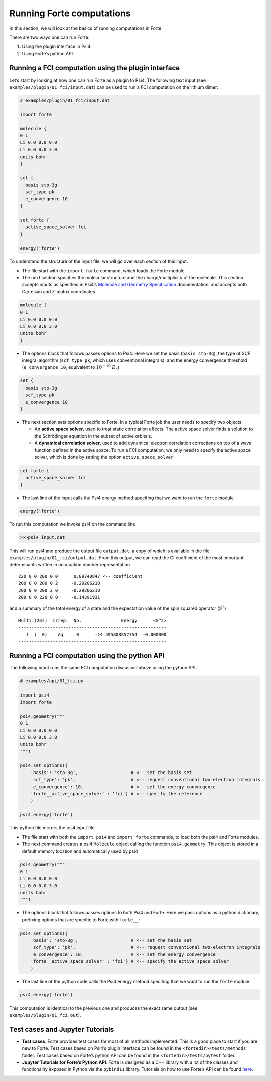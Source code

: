 Running Forte computations
==========================

In this section, we will look at the basics of running computations in
Forte.

There are two ways one can run Forte:

1. Using the plugin interface in Psi4.
2. Using Forte’s python API.

Running a FCI computation using the plugin interface
----------------------------------------------------

Let’s start by looking at how one can run Forte as a plugin to Psi4. The
following text input (see ``examples/plugin/01_fci/input.dat``) can be
used to run a FCI computation on the lithium dimer:

.. code:: python

   # examples/plugin/01_fci/input.dat

   import forte

   molecule {
   0 1
   Li 0.0 0.0 0.0
   Li 0.0 0.0 3.0
   units bohr
   }

   set {
     basis sto-3g
     scf_type pk
     e_convergence 10
   }

   set forte {
     active_space_solver fci
   }

   energy('forte')

To understand the structure of the input file, we will go over each
section of this input.

-  The file start with the ``import forte`` command, which loads the
   Forte module.

-  The next section specifies the molecular structure and the
   charge/multiplicity of the molecule. This section accepts inputs as
   specified in Psi4’s `Molecule and Geometry
   Specification <https://psicode.org/psi4manual/master/psithonmol.html>`__
   documentation, and accepts both Cartesian and Z-matrix coordinates

.. code:: python

   molecule {
   0 1
   Li 0.0 0.0 0.0
   Li 0.0 0.0 3.0
   units bohr
   }

-  The options block that follows passes options to Psi4. Here we set
   the basis (``basis sto-3g``), the type of SCF integral algorithm
   (``scf_type pk``, which uses conventional integrals), and the energy
   convergence threshold (``e_convergence 10``, equivalent to
   :math:`10^{-10}\; E_\mathrm{h}`)

.. code:: python

   set {
     basis sto-3g
     scf_type pk
     e_convergence 10
   }

-  The next section sets options specific to Forte. In a typical Forte
   job the user needs to specify two objects:

   -  An **active space solver**, used to treat static correlation
      effects. The active space solver finds a solution to the
      Schrödinger equation in the subset of active orbitals.
   -  A **dynamical correlation solver**, used to add dynamical electron
      correlation corrections on top of a wave function defined in the
      active space. To run a FCI computation, we only need to specify
      the active space solver, which is done by setting the option
      ``active_space_solver``:

.. code:: python

   set forte {
     active_space_solver fci
   }

-  The last line of the input calls the Psi4 energy method specifing
   that we want to run the ``forte`` module

.. code:: python

   energy('forte')

To run this computation we invoke psi4 on the command line

.. code:: bash

   >>>psi4 input.dat

This will run psi4 and produce the output file ``output.dat``, a copy of
which is available in the file ``examples/plugin/01_fci/output.dat``.
From this output, we can read the CI coefficient of the most important
determinants written in occupation number representation

::

       220 0 0 200 0 0      0.89740847 <-- coefficient
       200 0 0 200 0 2     -0.29206218
       200 0 0 200 2 0     -0.29206218
       200 0 0 220 0 0     -0.14391931

and a summary of the total energy of a state and the expectation value
of the spin squared operator (:math:`\hat{S}^2`)

::

       Multi.(2ms)  Irrep.  No.               Energy      <S^2>
       --------------------------------------------------------
          1  (  0)    Ag     0      -14.595808852754  -0.000000
       --------------------------------------------------------

Running a FCI computation using the python API
----------------------------------------------

The following input runs the same FCI computation discussed above using
the python API:

.. code:: python

   # examples/api/01_fci.py

   import psi4
   import forte

   psi4.geometry("""
   0 1
   Li 0.0 0.0 0.0
   Li 0.0 0.0 3.0
   units bohr
   """)

   psi4.set_options({
       'basis': 'sto-3g',                    # <-- set the basis set
       'scf_type': 'pk',                     # <-- request conventional two-electron integrals
       'e_convergence': 10,                  # <-- set the energy convergence
       'forte__active_space_solver' : 'fci'} # <-- specify the reference
       )

   psi4.energy('forte')

This python file mirrors the psi4 input file.

-  The file start with both the ``import psi4`` and ``import forte``
   commands, to load both the psi4 and Forte modules.

-  The next command creates a psi4 ``Molecule`` object calling the
   function ``psi4.geometry``. This object is stored in a default memory
   location and automatically used by psi4

.. code:: python

   psi4.geometry("""
   0 1
   Li 0.0 0.0 0.0
   Li 0.0 0.0 3.0
   units bohr
   """)

-  The options block that follows passes options to both Psi4 and Forte.
   Here we pass options as a python dictionary, prefixing options that
   are specific to Forte with ``forte__``:

.. code:: python

   psi4.set_options({
       'basis': 'sto-3g',                    # <-- set the basis set
       'scf_type': 'pk',                     # <-- request conventional two-electron integrals
       'e_convergence': 10,                  # <-- set the energy convergence
       'forte__active_space_solver' : 'fci'} # <-- specify the active space solver
       )

-  The last line of the python code calls the Psi4 energy method
   specifing that we want to run the ``forte`` module

.. code:: python

   psi4.energy('forte')

This computation is identical to the previous one and produces the exact
same output (see ``examples/plugin/01_fci.out``).

Test cases and Jupyter Tutorials
--------------------------------

-  **Test cases**. Forte provides test cases for most of all methods
   implemented. This is a good place to start if you are new to Forte.
   Test cases based on Psi4’s plugin interface can be found in the
   ``<fortedir>/tests/methods`` folder. Test cases based on Forte’s
   python API can be found in the ``<fortedir>/tests/pytest`` folder.

-  **Jupyter Tutorials for Forte’s Python API**. Forte is designed as a
   C++ library with a lot of the classes and functionality exposed in
   Python via the ``pybind11`` library. Tutorials on how to use Forte’s
   API can be found
   `here <https://github.com/evangelistalab/forte/tree/master/tutorials%3E>`__.
